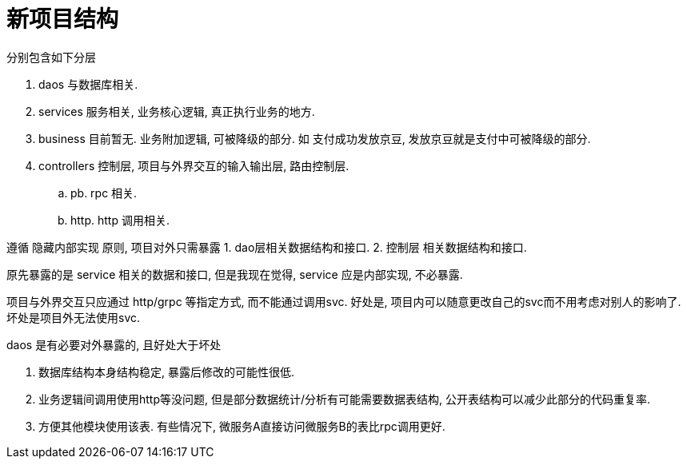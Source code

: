 = 新项目结构

分别包含如下分层

. daos 与数据库相关.
. services 服务相关, 业务核心逻辑, 真正执行业务的地方.
. business 目前暂无. 业务附加逻辑, 可被降级的部分. 如 支付成功发放京豆, 发放京豆就是支付中可被降级的部分.
. controllers 控制层, 项目与外界交互的输入输出层, 路由控制层.
  .. pb. rpc 相关.
  .. http. http 调用相关.

遵循 隐藏内部实现 原则, 项目对外只需暴露
1. dao层相关数据结构和接口.
2. 控制层 相关数据结构和接口.

原先暴露的是 service 相关的数据和接口, 但是我现在觉得, service 应是内部实现, 不必暴露.

项目与外界交互只应通过 http/grpc 等指定方式, 而不能通过调用svc.
好处是, 项目内可以随意更改自己的svc而不用考虑对别人的影响了. 坏处是项目外无法使用svc.

.daos 是有必要对外暴露的, 且好处大于坏处
1. 数据库结构本身结构稳定, 暴露后修改的可能性很低.
2. 业务逻辑间调用使用http等没问题, 但是部分数据统计/分析有可能需要数据表结构, 公开表结构可以减少此部分的代码重复率.
3. 方便其他模块使用该表. 有些情况下, 微服务A直接访问微服务B的表比rpc调用更好.
